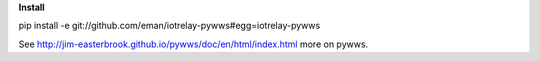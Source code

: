 **Install**

pip install -e git://github.com/eman/iotrelay-pywws#egg=iotrelay-pywws



See http://jim-easterbrook.github.io/pywws/doc/en/html/index.html more on pywws.
